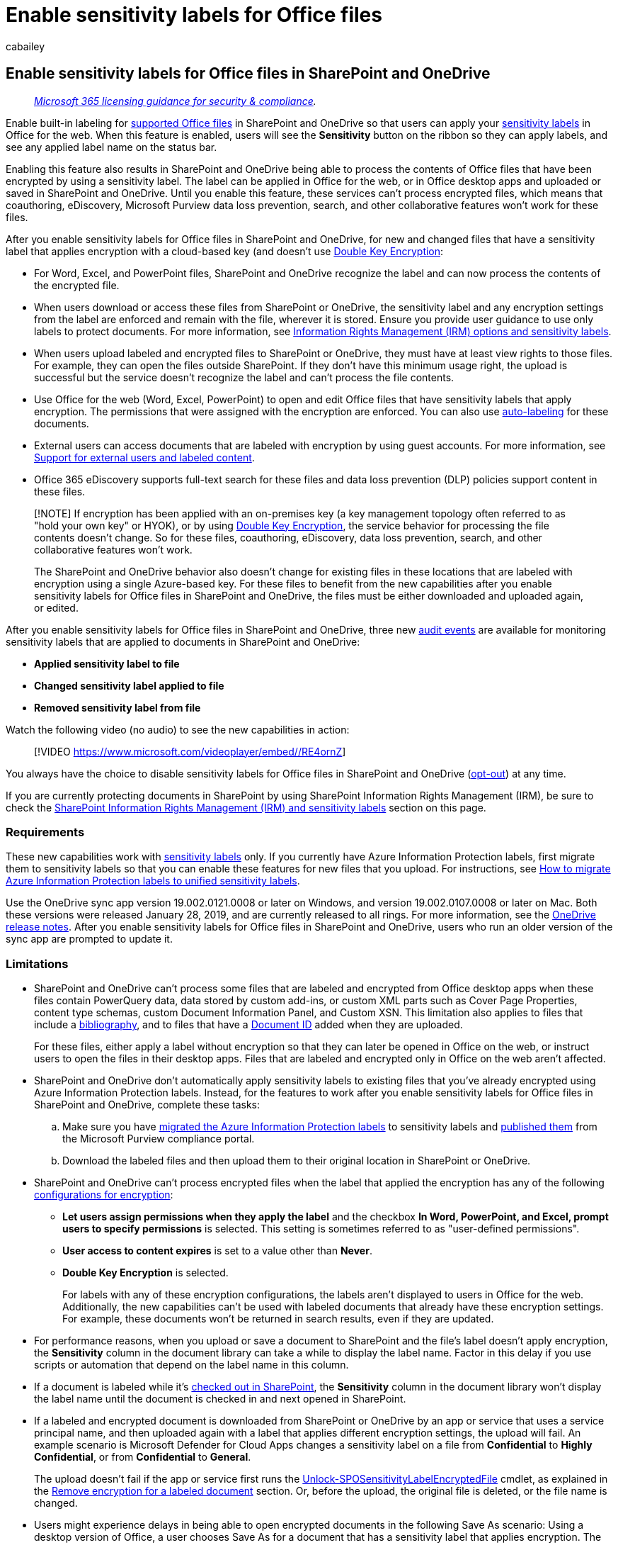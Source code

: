 = Enable sensitivity labels for Office files
:audience: Admin
:author: cabailey
:description: Administrators can enable sensitivity label support for Word, Excel, and PowerPoint files in SharePoint and OneDrive.
:f1.keywords: ["NOCSH"]
:manager: laurawi
:ms.author: cabailey
:ms.collection: ["M365-security-compliance", "tier1", "SPO_Content"]
:ms.date:
:ms.localizationpriority: medium
:ms.service: O365-seccomp
:ms.topic: article
:search.appverid: ["MOE150", "MET150"]

== Enable sensitivity labels for Office files in SharePoint and OneDrive

____
_link:/office365/servicedescriptions/microsoft-365-service-descriptions/microsoft-365-tenantlevel-services-licensing-guidance/microsoft-365-security-compliance-licensing-guidance[Microsoft 365 licensing guidance for security & compliance]._
____

Enable built-in labeling for link:sensitivity-labels-office-apps.md#office-file-types-supported[supported Office files] in SharePoint and OneDrive so that users can apply your xref:sensitivity-labels.adoc[sensitivity labels] in Office for the web.
When this feature is enabled, users will see the *Sensitivity* button on the ribbon so they can apply labels, and see any applied label name on the status bar.

Enabling this feature also results in SharePoint and OneDrive being able to process the contents of Office files that have been encrypted by using a sensitivity label.
The label can be applied in Office for the web, or in Office desktop apps and uploaded or saved in SharePoint and OneDrive.
Until you enable this feature, these services can't process encrypted files, which means that coauthoring, eDiscovery, Microsoft Purview data loss prevention, search, and other collaborative features won't work for these files.

After you enable sensitivity labels for Office files in SharePoint and OneDrive, for new and changed files that have a sensitivity label that applies encryption with a cloud-based key (and doesn't use xref:double-key-encryption.adoc[Double Key Encryption]:

* For Word, Excel, and PowerPoint files, SharePoint and OneDrive recognize the label and can now process the contents of the encrypted file.
* When users download or access these files from SharePoint or OneDrive, the sensitivity label and any encryption settings from the label are enforced and remain with the file, wherever it is stored.
Ensure you provide user guidance to use only labels to protect documents.
For more information, see link:sensitivity-labels-office-apps.md#information-rights-management-irm-options-and-sensitivity-labels[Information Rights Management (IRM) options and sensitivity labels].
* When users upload labeled and encrypted files to SharePoint or OneDrive, they must have at least view rights to those files.
For example, they can open the files outside SharePoint.
If they don't have this minimum usage right, the upload is successful but the service doesn't recognize the label and can't process the file contents.
* Use Office for the web (Word, Excel, PowerPoint) to open and edit Office files that have sensitivity labels that apply encryption.
The permissions that were assigned with the encryption are enforced.
You can also use xref:apply-sensitivity-label-automatically.adoc[auto-labeling] for these documents.
* External users can access documents that are labeled with encryption by using guest accounts.
For more information, see link:sensitivity-labels-office-apps.md#support-for-external-users-and-labeled-content[Support for external users and labeled content].
* Office 365 eDiscovery supports full-text search for these files and data loss prevention (DLP) policies support content in these files.

____
[!NOTE] If encryption has been applied with an on-premises key (a key management topology often referred to as "hold your own key" or HYOK), or by using xref:double-key-encryption.adoc[Double Key Encryption], the service behavior for processing the file contents doesn't change.
So for these files, coauthoring, eDiscovery, data loss prevention, search, and other collaborative features won't work.

The SharePoint and OneDrive behavior also doesn't change for existing files in these locations that are labeled with encryption using a single Azure-based key.
For these files to benefit from the new capabilities after you enable sensitivity labels for Office files in SharePoint and OneDrive, the files must be either downloaded and uploaded again, or edited.
____

After you enable sensitivity labels for Office files in SharePoint and OneDrive, three new link:search-the-audit-log-in-security-and-compliance.md#sensitivity-label-activities[audit events] are available for monitoring sensitivity labels that are applied to documents in SharePoint and OneDrive:

* *Applied sensitivity label to file*
* *Changed sensitivity label applied to file*
* *Removed sensitivity label from file*

Watch the following video (no audio) to see the new capabilities in action:

____
[!VIDEO https://www.microsoft.com/videoplayer/embed//RE4ornZ]
____

You always have the choice to disable sensitivity labels for Office files in SharePoint and OneDrive (<<how-to-disable-sensitivity-labels-for-sharepoint-and-onedrive-opt-out,opt-out>>) at any time.

If you are currently protecting documents in SharePoint by using SharePoint Information Rights Management (IRM), be sure to check the <<sharepoint-information-rights-management-irm-and-sensitivity-labels,SharePoint Information Rights Management (IRM) and sensitivity labels>> section on this page.

=== Requirements

These new capabilities work with xref:sensitivity-labels.adoc[sensitivity labels] only.
If you currently have Azure Information Protection labels, first migrate them to sensitivity labels so that you can enable these features for new files that you upload.
For instructions, see link:/azure/information-protection/configure-policy-migrate-labels[How to migrate Azure Information Protection labels to unified sensitivity labels].

Use the OneDrive sync app version 19.002.0121.0008 or later on Windows, and version 19.002.0107.0008 or later on Mac.
Both these versions were released January 28, 2019, and are currently released to all rings.
For more information, see the https://support.office.com/article/845dcf18-f921-435e-bf28-4e24b95e5fc0[OneDrive release notes].
After you enable sensitivity labels for Office files in SharePoint and OneDrive, users who run an older version of the sync app are prompted to update it.

=== Limitations

* SharePoint and OneDrive can't process some files that are labeled and encrypted from Office desktop apps when these files contain PowerQuery data, data stored by custom add-ins, or custom XML parts such as Cover Page Properties, content type schemas, custom Document Information Panel, and Custom XSN.
This limitation also applies to files that include a https://support.microsoft.com/en-us/office/create-a-bibliography-citations-and-references-17686589-4824-4940-9c69-342c289fa2a5[bibliography], and to files that have a https://support.microsoft.com/office/enable-and-configure-unique-document-ids-ea7fee86-bd6f-4cc8-9365-8086e794c984[Document ID] added when they are uploaded.
+
For these files, either apply a label without encryption so that they can later be opened in Office on the web, or instruct users to open the files in their desktop apps.
Files that are labeled and encrypted only in Office on the web aren't affected.

* SharePoint and OneDrive don't automatically apply sensitivity labels to existing files that you've already encrypted using Azure Information Protection labels.
Instead, for the features to work after you enable sensitivity labels for Office files in SharePoint and OneDrive, complete these tasks:
 .. Make sure you have link:/azure/information-protection/configure-policy-migrate-labels[migrated the Azure Information Protection labels] to sensitivity labels and link:create-sensitivity-labels.md#publish-sensitivity-labels-by-creating-a-label-policy[published them] from the Microsoft Purview compliance portal.
 .. Download the labeled files and then upload them to their original location in SharePoint or OneDrive.
* SharePoint and OneDrive can't process encrypted files when the label that applied the encryption has any of the following link:encryption-sensitivity-labels.md#configure-encryption-settings[configurations for encryption]:
 ** *Let users assign permissions when they apply the label* and the checkbox *In Word, PowerPoint, and Excel, prompt users to specify permissions* is selected.
This setting is sometimes referred to as "user-defined permissions".
 ** *User access to content expires* is set to a value other than *Never*.
 ** *Double Key Encryption* is selected.
+
For labels with any of these encryption configurations, the labels aren't displayed to users in Office for the web.
Additionally, the new capabilities can't be used with labeled documents that already have these encryption settings.
For example, these documents won't be returned in search results, even if they are updated.
* For performance reasons, when you upload or save a document to SharePoint and the file's label doesn't apply encryption, the *Sensitivity* column in the document library can take a while to display the label name.
Factor in this delay if you use scripts or automation that depend on the label name in this column.
* If a document is labeled while it's https://support.microsoft.com/office/check-out-check-in-or-discard-changes-to-files-in-a-library-7e2c12a9-a874-4393-9511-1378a700f6de[checked out in SharePoint], the *Sensitivity* column in the document library won't display the label name until the document is checked in and next opened in SharePoint.
* If a labeled and encrypted document is downloaded from SharePoint or OneDrive by an app or service that uses a service principal name, and then uploaded again with a label that applies different encryption settings, the upload will fail.
An example scenario is Microsoft Defender for Cloud Apps changes a sensitivity label on a file from *Confidential* to *Highly Confidential*, or from *Confidential* to *General*.
+
The upload doesn't fail if the app or service first runs the link:/powershell/module/sharepoint-online/unlock-sposensitivitylabelencryptedFile[Unlock-SPOSensitivityLabelEncryptedFile] cmdlet, as explained in the <<remove-encryption-for-a-labeled-document,Remove encryption for a labeled document>> section.
Or, before the upload, the original file is deleted, or the file name is changed.

* Users might experience delays in being able to open encrypted documents in the following Save As scenario: Using a desktop version of Office, a user chooses Save As for a document that has a sensitivity label that applies encryption.
The user selects SharePoint or OneDrive for the location, and then immediately tries to open that document in Office for the web.
If the service is still processing the encryption, the user sees a message that the document must be opened in their desktop app.
If they try again in a couple of minutes, the document successfully opens in Office for the web.
* For encrypted documents, printing is not supported in Office for the web.
* For encrypted documents in Office for the web, copying to the clipboard and screen captures are not prevented.
For more information, see link:/azure/information-protection/faqs-rms#can-rights-management-prevent-screen-captures[Can Rights Management prevent screen captures?]
* By default, Office desktop apps and mobile apps don't support co-authoring for files that are labeled with encryption.
These apps continue to open labeled and encrypted files in exclusive editing mode.
+
____
[!NOTE] Co-authoring is now supported for Windows and macOS, and in preview for iOS and Android.
For more information, see xref:sensitivity-labels-coauthoring.adoc[Enable co-authoring for files encrypted with sensitivity labels].
____

* If an admin changes settings for a published label that's already applied to files downloaded to users' sync client, users might be unable to save changes they make to the file in their OneDrive Sync folder.
This scenario applies to files that are labeled with encryption, and also when the label change is from a label that didn't apply encryption to a label that does apply encryption.
Users see a https://support.office.com/article/what-do-the-onedrive-icons-mean-11143026-8000-44f8-aaa9-67c985aa49b3[red circle with a white cross icon error], and they are asked to save new changes as a separate copy.
Instead, they can close and reopen the file, or use Office for the web.
* Users can experience save problems after going offline or into a sleep mode when instead of using Office for the web, they use the desktop and mobile apps for Word, Excel, or PowerPoint.
For these users, when they resume their Office app session and try to save changes, they see an upload failure message with an option to save a copy instead of saving the original file.
* Documents that have been encrypted in the following ways can't be opened in Office for the web:
 ** Encryption that uses an on-premises key ("hold your own key" or HYOK)
 ** Encryption that was applied by using xref:double-key-encryption.adoc[Double Key Encryption]
 ** Encryption that was applied independently from a label, for example, by directly applying a Rights Management protection template.
* Labels configured for link:create-sensitivity-labels.md#additional-label-settings-with-security--compliance-powershell[other languages] are not supported and display the original language only.
* If you delete a label that's been applied to a document in SharePoint or OneDrive, rather than remove the label from the applicable label policy, the document when downloaded won't be labeled or encrypted.
In comparison, if the labeled document is stored outside SharePoint or OneDrive, the document remains encrypted if the label is deleted.
Note that although you might delete labels during a testing phase, it's very rare to delete a label in a production environment.

=== How to enable sensitivity labels for SharePoint and OneDrive (opt-in)

You can enable the new capabilities by using the Microsoft Purview compliance portal, or by using PowerShell.
See the following sections for instructions.

As with all tenant-level configuration changes for SharePoint and OneDrive, it takes about 15 minutes for the change to take effect.

==== Use the Microsoft Purview compliance portal to enable support for sensitivity labels

This option is the easiest way to enable sensitivity labels for SharePoint and OneDrive, but you must sign in as a global administrator for your tenant.

. Sign in to the https://compliance.microsoft.com/[Microsoft Purview compliance portal] as a global administrator, and navigate to *Solutions* > *Information protection* > *Labels*
. If you see a message to turn on the ability to process content in Office online files, select *Turn on now*:
+
image::../media/sensitivity-labels-turn-on-banner.png[Turn on now button to enable sensitivity labels for Office Online.]
+
The command runs immediately and when the page is next refreshed, you no longer see the message or button.

____
[!NOTE] If you have Microsoft 365 Multi-Geo, you must use PowerShell to enable these capabilities for all your geo-locations.
See the next section for details.
____

==== Use PowerShell to enable support for sensitivity labels

As an alternative to using the Microsoft Purview compliance portal, you can enable support for sensitivity labels by using the link:/powershell/module/sharepoint-online/set-spotenant[Set-SPOTenant] cmdlet from SharePoint Online PowerShell.

If you have Microsoft 365 Multi-Geo, you must use PowerShell to enable this support for all your geo-locations.

===== Prepare the SharePoint Online Management Shell

Before you run the PowerShell command to enable sensitivity labels for Office files in SharePoint and OneDrive, ensure that you're running SharePoint Online Management Shell version 16.0.19418.12000 or later.
If you already have the latest version, you can skip to <<run-the-powershell-command-to-enable-support-for-sensitivity-labels,next procedure>> to run the PowerShell command.

. If you have installed a previous version of the SharePoint Online Management Shell from PowerShell gallery, you can update the module by running the following cmdlet.
+
[,powershell]
----
 Update-Module -Name Microsoft.Online.SharePoint.PowerShell
----

. Alternatively, if you have installed a previous version of the SharePoint Online Management Shell from the Microsoft Download Center, you can also go to *Add or remove programs* and uninstall the SharePoint Online Management Shell.
. In a web browser, go to the Download Center page and https://go.microsoft.com/fwlink/p/?LinkId=255251[Download the latest SharePoint Online Management Shell].
. Select your language and then click *Download*.
. Choose between the x64 and x86 .msi file.
Download the x64 file if you run the 64-bit version of Windows or the x86 file if you run the 32-bit version.
If you don't know, see https://support.microsoft.com/help/13443/windows-which-operating-system[Which version of Windows operating system am I running?]
. After you have downloaded the file, run the file and follow the steps in the Setup Wizard.

===== Run the PowerShell command to enable support for sensitivity labels

To enable the new capabilities, use the link:/powershell/module/sharepoint-online/set-spotenant[Set-SPOTenant] cmdlet with the _EnableAIPIntegration_ parameter:

. Using a work or school account that has global administrator or SharePoint admin privileges in Microsoft 365, connect to SharePoint.
To learn how, see link:/powershell/sharepoint/sharepoint-online/connect-sharepoint-online[Getting started with SharePoint Online Management Shell].
+
____
[!NOTE] If you have Microsoft 365 Multi-Geo, use the -Url parameter with link:/powershell/module/sharepoint-online/connect-sposervice[Connect-SPOService], and specify the SharePoint Online Administration Center site URL for one of your geo-locations.
____

. Run the following command and press *Y* to confirm:
+
[,powershell]
----
 Set-SPOTenant -EnableAIPIntegration $true
----

. For Microsoft 365 Multi-Geo: Repeat steps 1 and 2 for each of your remaining geo-locations.

=== Publishing and changing sensitivity labels

When you use sensitivity labels with SharePoint and OneDrive, keep in mind that you need to allow for replication time when you publish new sensitivity labels or update existing sensitivity labels.
This is especially important for new labels that apply encryption.

For example: You create and publish a new sensitivity label that applies encryption and it very quickly appears in a user's desktop app.
The user applies this label to a document and then uploads it to SharePoint or OneDrive.
If the label replication hasn't completed for the service, the new capabilities won't be applied to that document on upload.
As a result, the document won't be returned in search or for eDiscovery and the document can't be opened in Office for the web.

For more information about the timing of labels, see link:create-sensitivity-labels.md#when-to-expect-new-labels-and-changes-to-take-effect[When to expect new labels and changes to take effect].

As a safeguard, we recommend publishing new labels to just a few test users first, wait for at least one hour, and then verify the label behavior on SharePoint and OneDrive.
Wait at least a day before making the label available to more users by either adding more users to the existing label policy, or adding the label to an existing label policy for your standard users.
By the time your standard users see the label, it has already synchronized to SharePoint and OneDrive.

=== SharePoint Information Rights Management (IRM) and sensitivity labels

xref:set-up-irm-in-sp-admin-center.adoc[SharePoint Information Rights Management (IRM)] is an older technology to protect files at the list and library level by applying encryption and restrictions when files are downloaded.
This older protection technology is designed to prevent unauthorized users from opening the file while it's outside SharePoint.

In comparison, sensitivity labels provide the protection settings of visual markings (headers, footers, watermarks) in addition to encryption.
The encryption settings support the full range of link:/azure/information-protection/configure-usage-rights[usage rights] to restrict what users can do with the content, and the same sensitivity labels are supported for link:get-started-with-sensitivity-labels.md#common-scenarios-for-sensitivity-labels[many scenarios].
Using the same protection method with consistent settings across workloads and apps results in a consistent protection strategy.

However, you can use both protection solutions together and the behavior is as follows:

* If you upload a file with a sensitivity label that applies encryption, SharePoint can't process the content of these files so coauthoring, eDiscovery, DLP, and search are not supported for these files.
* If you label a file using Office for the web, any encryption settings from the label are enforced.
For these files, coauthoring, eDiscovery, DLP, and search are supported.
* If you download a file that's labeled by using Office for the web, the label is retained and any encryption settings from the label are enforced rather than the IRM restriction settings.
* If you download an Office or PDF file that isn't encrypted with a sensitivity label, IRM settings are applied.
* If you have enabled any of the additional IRM library settings, which include preventing users from uploading documents that don't support IRM, these settings are enforced.

With this behavior, you can be assured that all Office and PDF files are protected from unauthorized access if they are downloaded, even if they aren't labeled.
However, labeled files that are uploaded won't benefit from the new capabilities.

=== Search for documents by sensitivity label

Use the managed property *InformationProtectionLabelId* to find all documents in SharePoint or OneDrive that have a specific sensitivity label.
Use the following syntax: `InformationProtectionLabelId:<GUID>`

For example, to search for all documents that have been labeled as "Confidential", and that label has a GUID of "8faca7b8-8d20-48a3-8ea2-0f96310a848e", in the search box, type:

----
InformationProtectionLabelId:8faca7b8-8d20-48a3-8ea2-0f96310a848e
----

Search won't find labeled documents in a compressed file, such as a .zip file.

To get the GUIDs for your sensitivity labels, use the link:/powershell/module/exchange/get-label[Get-Label] cmdlet:

. First, link:/powershell/exchange/office-365-scc/connect-to-scc-powershell/connect-to-scc-powershell[connect to Office 365 Security & Compliance PowerShell].
+
For example, in a PowerShell session that you run as administrator, sign in with a global administrator account.

. Then run the following command:
+
[,powershell]
----
 Get-Label |ft Name, Guid
----

For more information about using managed properties, see link:/sharepoint/manage-search-schema[Manage the search schema in SharePoint].

=== Remove encryption for a labeled document

There might be rare occasions when a SharePoint administrator needs to remove encryption from a document stored in SharePoint.
Any user who has the link:/azure/information-protection/configure-usage-rights#usage-rights-and-descriptions[Rights Management usage right] of Export or Full Control assigned to them for that document can remove encryption that was applied by the Azure Rights Management service from Azure Information Protection.
For example, users with either of these usage rights can replace a label that applies encryption with a label without encryption.
A link:/azure/information-protection/configure-super-users[super user] could also download the file and save a local copy without the encryption.

As an alternative, a global admin or link:/sharepoint/sharepoint-admin-role[SharePoint admin] can run the link:/powershell/module/sharepoint-online/unlock-sposensitivitylabelencryptedFile[Unlock-SPOSensitivityLabelEncryptedFile] cmdlet, which removes both the sensitivity label and the encryption.
This cmdlet runs even if the admin doesn't have access permissions to the site or file, or if the Azure Rights Management service is unavailable.

For example:

[,powershell]
----
Unlock-SPOSensitivityLabelEncryptedFile -FileUrl "https://contoso.com/sites/Marketing/Shared Documents/Doc1.docx" -JustificationText "Need to decrypt this file"
----

Requirements:

* SharePoint Online Management Shell version 16.0.20616.12000 or later.
* The encryption has been applied by a sensitivity label with admin-defined encryption settings (the link:encryption-sensitivity-labels.md#assign-permissions-now[Assign permissions now] label settings).
link:encryption-sensitivity-labels.md#double-key-encryption[Double Key Encryption] is not supported for this cmdlet.

The justification text is added to the link:search-the-audit-log-in-security-and-compliance.md#sensitivity-label-activities[audit event] of *Removed sensitivity label from file*, and the decryption action is also recorded in the link:/azure/information-protection/log-analyze-usage[protection usage logging for Azure Information Protection].

=== How to disable sensitivity labels for SharePoint and OneDrive (opt-out)

If you disable these new capabilities, files that you uploaded after you enabled sensitivity labels for SharePoint and OneDrive continue to be protected by the label because the label settings continue to be enforced.
When you apply sensitivity labels to new files after you disable these new capabilities, full-text search, eDiscovery, and coauthoring will no longer work.

To disable these new capabilities, you must use PowerShell.
Using the SharePoint Online Management Shell and the link:/powershell/module/sharepoint-online/set-spotenant[Set-SPOTenant] cmdlet, specify the same _EnableAIPIntegration_ parameter as described in the <<use-powershell-to-enable-support-for-sensitivity-labels,Use PowerShell to enable support for sensitivity labels>> section.
But this time, set the parameter value to false and press *Y* to confirm:

[,powershell]
----
Set-SPOTenant -EnableAIPIntegration $false
----

If you have Microsoft 365 Multi-Geo, you must run this command for each of your geo-locations.

=== Next steps

After you've enabled sensitivity labels for Office files in SharePoint and OneDrive, consider automatically labeling files by using either, or both of the following labeling methods:

* Applying a default sensitivity label for document libraries, for new and edited files in SharePoint.
For more information, see xref:sensitivity-labels-sharepoint-default-label.adoc[Configure a default sensitivity label for a SharePoint document library].
* Auto-labeling policies that use content inspection for files in SharePoint and OneDrive.
For more information, see xref:apply-sensitivity-label-automatically.adoc[Apply a sensitivity label to content automatically].

Need to share your labeled and encrypted documents with people outside your organization?
See link:sensitivity-labels-office-apps.md#sharing-encrypted-documents-with-external-users[Sharing encrypted documents with external users].
